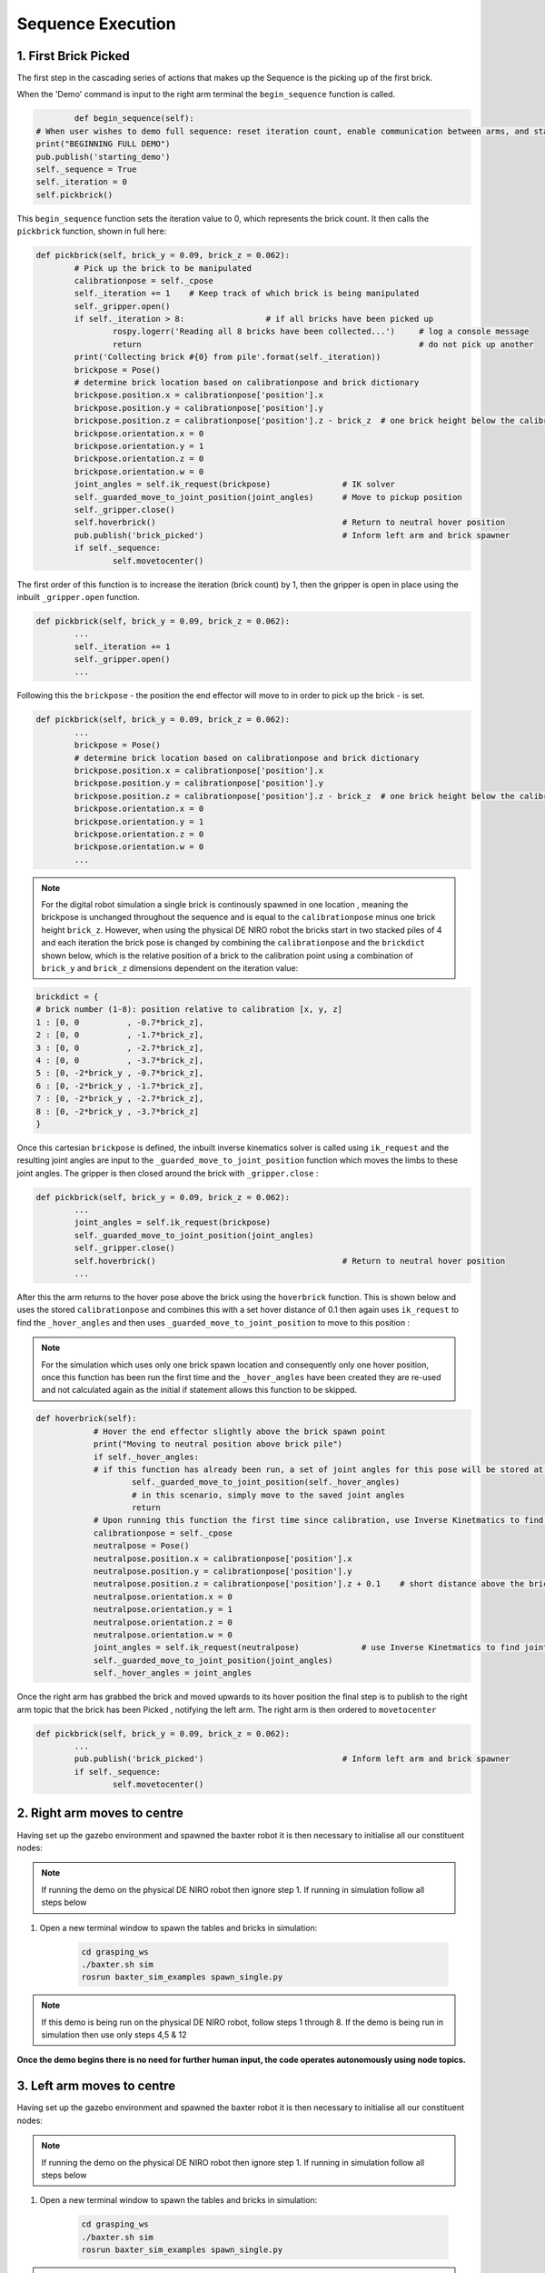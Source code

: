 ******************
Sequence Execution
******************

1. First Brick Picked
=====================

The first step in the cascading series of actions that makes up the Sequence is the picking up of the first brick.

When the 'Demo' command is input to the right arm terminal the ``begin_sequence`` function is called. 

.. code-block:: bash
	
		def begin_sequence(self):
    	# When user wishes to demo full sequence: reset iteration count, enable communication between arms, and start demo
    	print("BEGINNING FULL DEMO")
        pub.publish('starting_demo')
    	self._sequence = True
    	self._iteration = 0
    	self.pickbrick()


This ``begin_sequence`` function sets the iteration value to 0, which represents the brick count. It then calls the ``pickbrick`` function, shown in full here: 

.. code-block:: bash
	
		def pickbrick(self, brick_y = 0.09, brick_z = 0.062):
			# Pick up the brick to be manipulated
			calibrationpose = self._cpose
			self._iteration += 1	# Keep track of which brick is being manipulated
			self._gripper.open()
			if self._iteration > 8:			# if all bricks have been picked up
				rospy.logerr('Reading all 8 bricks have been collected...')	# log a console message
				return								# do not pick up another
			print('Collecting brick #{0} from pile'.format(self._iteration))
			brickpose = Pose()
			# determine brick location based on calibrationpose and brick dictionary
			brickpose.position.x = calibrationpose['position'].x
			brickpose.position.y = calibrationpose['position'].y
			brickpose.position.z = calibrationpose['position'].z - brick_z  # one brick height below the calibration pose
			brickpose.orientation.x = 0
			brickpose.orientation.y = 1
			brickpose.orientation.z = 0
			brickpose.orientation.w = 0
			joint_angles = self.ik_request(brickpose)		# IK solver
			self._guarded_move_to_joint_position(joint_angles)	# Move to pickup position
			self._gripper.close()
			self.hoverbrick()					# Return to neutral hover position
			pub.publish('brick_picked')				# Inform left arm and brick spawner
			if self._sequence:
				self.movetocenter()	

The first order of this function is to increase the iteration (brick count) by 1, then the gripper is open in place using the inbuilt ``_gripper.open`` function.

.. code-block:: bash

		def pickbrick(self, brick_y = 0.09, brick_z = 0.062):
			...
			self._iteration += 1
			self._gripper.open()
			...

Following this the ``brickpose`` - the position the end effector will move to in order to pick up the brick - is set. 

.. code-block:: bash

		def pickbrick(self, brick_y = 0.09, brick_z = 0.062):
			...
			brickpose = Pose()
			# determine brick location based on calibrationpose and brick dictionary
			brickpose.position.x = calibrationpose['position'].x
			brickpose.position.y = calibrationpose['position'].y
			brickpose.position.z = calibrationpose['position'].z - brick_z  # one brick height below the calibration pose
			brickpose.orientation.x = 0
			brickpose.orientation.y = 1
			brickpose.orientation.z = 0
			brickpose.orientation.w = 0
			...

.. note:: For the digital robot simulation a single brick is continously spawned in one location , meaning the brickpose is unchanged throughout the sequence and is equal to the ``calibrationpose`` minus one brick height ``brick_z``. However, when using the physical DE NIRO robot the bricks start in two stacked piles of 4 and each iteration the brick pose is changed by combining the ``calibrationpose`` and the ``brickdict`` shown below, which is the relative position of a brick to the calibration point using a combination of ``brick_y`` and ``brick_z`` dimensions dependent on the iteration value:

.. code-block:: bash
		
		brickdict = {
		# brick number (1-8): position relative to calibration [x, y, z]
		1 : [0, 0	   , -0.7*brick_z],
		2 : [0, 0 	   , -1.7*brick_z],
		3 : [0, 0	   , -2.7*brick_z],
		4 : [0, 0	   , -3.7*brick_z],
		5 : [0, -2*brick_y , -0.7*brick_z],
		6 : [0, -2*brick_y , -1.7*brick_z],
		7 : [0, -2*brick_y , -2.7*brick_z],
		8 : [0, -2*brick_y , -3.7*brick_z]
		}


Once this cartesian ``brickpose`` is defined, the inbuilt inverse kinematics solver is called using ``ik_request`` and the resulting joint angles are input to the ``_guarded_move_to_joint_position`` function which moves the limbs to these joint angles. The gripper is then closed around the brick with ``_gripper.close`` :

.. code-block:: bash
		
		def pickbrick(self, brick_y = 0.09, brick_z = 0.062):
			...
			joint_angles = self.ik_request(brickpose)
			self._guarded_move_to_joint_position(joint_angles)
			self._gripper.close()
			self.hoverbrick()					# Return to neutral hover position
			...


After this the arm returns to the hover pose above the brick using the ``hoverbrick`` function. This is shown below and uses the stored ``calibrationpose`` and combines this with a set hover distance of 0.1 then again uses ``ik_request`` to find the ``_hover_angles`` and then uses ``_guarded_move_to_joint_position`` to move to this position :

.. note:: For the simulation which uses only one brick spawn location and consequently only one hover position, once this function has been run the first time and the ``_hover_angles`` have been created they are re-used and not calculated again as the initial if statement allows this function to be skipped. 

.. code-block:: bash
		
	    def hoverbrick(self):
			# Hover the end effector slightly above the brick spawn point
			print("Moving to neutral position above brick pile")
			if self._hover_angles:
			# if this function has already been run, a set of joint angles for this pose will be stored at a class level
				self._guarded_move_to_joint_position(self._hover_angles)
				# in this scenario, simply move to the saved joint angles
				return
			# Upon running this function the first time since calibration, use Inverse Kinetmatics to find and move to the hover pose
			calibrationpose = self._cpose
			neutralpose = Pose()
			neutralpose.position.x = calibrationpose['position'].x
			neutralpose.position.y = calibrationpose['position'].y
			neutralpose.position.z = calibrationpose['position'].z + 0.1	# short distance above the brick spawn point
			neutralpose.orientation.x = 0
			neutralpose.orientation.y = 1
			neutralpose.orientation.z = 0
			neutralpose.orientation.w = 0
			joint_angles = self.ik_request(neutralpose)		# use Inverse Kinetmatics to find joint angles
			self._guarded_move_to_joint_position(joint_angles)
			self._hover_angles = joint_angles

Once the right arm has grabbed the brick and moved upwards to its hover position the final step is to publish to the right arm topic that the brick has been Picked , notifying the left arm. The right arm is then ordered to ``movetocenter``

.. code-block:: bash
		
		def pickbrick(self, brick_y = 0.09, brick_z = 0.062):
			...
			pub.publish('brick_picked')				# Inform left arm and brick spawner
			if self._sequence:
				self.movetocenter()	



2. Right arm moves to centre
============================

Having set up the gazebo environment and spawned the baxter robot it is then necessary to initialise all our constituent nodes:

.. note:: If running the demo on the physical DE NIRO robot then ignore step 1. If running in simulation follow all steps below

1. Open a new terminal window to spawn the tables and bricks in simulation:

	.. code-block:: bash
	
		cd grasping_ws
		./baxter.sh sim
		rosrun baxter_sim_examples spawn_single.py 

.. note:: If this demo is being run on the physical DE NIRO robot, follow steps 1 through 8. If the demo is being run in simulation then use only steps 4,5 & 12

**Once the demo begins there is no need for further human input, the code operates autonomously using node topics.**

3. Left arm moves to centre
===========================

Having set up the gazebo environment and spawned the baxter robot it is then necessary to initialise all our constituent nodes:

.. note:: If running the demo on the physical DE NIRO robot then ignore step 1. If running in simulation follow all steps below

1. Open a new terminal window to spawn the tables and bricks in simulation:

	.. code-block:: bash
	
		cd grasping_ws
		./baxter.sh sim
		rosrun baxter_sim_examples spawn_single.py 

.. note:: If this demo is being run on the physical DE NIRO robot, follow steps 1 through 8. If the demo is being run in simulation then use only steps 4,5 & 12

**Once the demo begins there is no need for further human input, the code operates autonomously using node topics.**

4. Brick is passed
==================

Having set up the gazebo environment and spawned the baxter robot it is then necessary to initialise all our constituent nodes:

.. note:: If running the demo on the physical DE NIRO robot then ignore step 1. If running in simulation follow all steps below

1. Open a new terminal window to spawn the tables and bricks in simulation:

	.. code-block:: bash
	
		cd grasping_ws
		./baxter.sh sim
		rosrun baxter_sim_examples spawn_single.py 

.. note:: If this demo is being run on the physical DE NIRO robot, follow steps 1 through 8. If the demo is being run in simulation then use only steps 4,5 & 12

**Once the demo begins there is no need for further human input, the code operates autonomously using node topics.**

5. Left arm places brick
========================

Having set up the gazebo environment and spawned the baxter robot it is then necessary to initialise all our constituent nodes:

.. note:: If running the demo on the physical DE NIRO robot then ignore step 1. If running in simulation follow all steps below

1. Open a new terminal window to spawn the tables and bricks in simulation:

	.. code-block:: bash
	
		cd grasping_ws
		./baxter.sh sim
		rosrun baxter_sim_examples spawn_single.py 

.. note:: If this demo is being run on the physical DE NIRO robot, follow steps 1 through 8. If the demo is being run in simulation then use only steps 4,5 & 12

**Once the demo begins there is no need for further human input, the code operates autonomously using node topics.**
